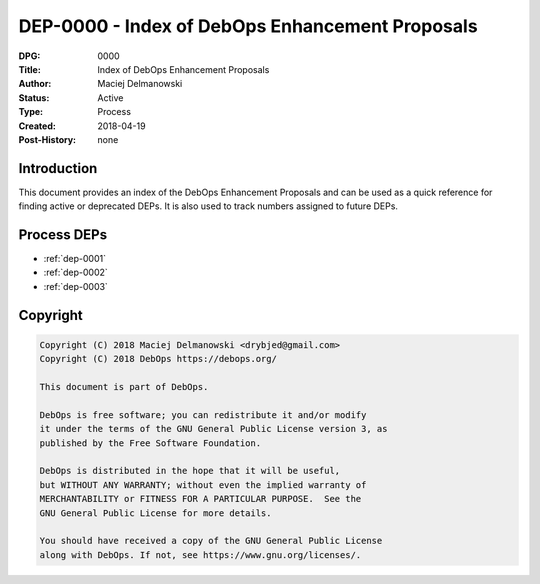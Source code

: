 .. _dep-0000:

DEP-0000 - Index of DebOps Enhancement Proposals
================================================

:DPG:          0000
:Title:        Index of DebOps Enhancement Proposals
:Author:       Maciej Delmanowski
:Status:       Active
:Type:         Process
:Created:      2018-04-19
:Post-History: none


Introduction
------------

This document provides an index of the DebOps Enhancement Proposals and can be
used as a quick reference for finding active or deprecated DEPs. It is also
used to track numbers assigned to future DEPs.


Process DEPs
------------

- :ref:`dep-0001`
- :ref:`dep-0002`
- :ref:`dep-0003`


Copyright
---------

.. code-block:: none

   Copyright (C) 2018 Maciej Delmanowski <drybjed@gmail.com>
   Copyright (C) 2018 DebOps https://debops.org/

   This document is part of DebOps.

   DebOps is free software; you can redistribute it and/or modify
   it under the terms of the GNU General Public License version 3, as
   published by the Free Software Foundation.

   DebOps is distributed in the hope that it will be useful,
   but WITHOUT ANY WARRANTY; without even the implied warranty of
   MERCHANTABILITY or FITNESS FOR A PARTICULAR PURPOSE.  See the
   GNU General Public License for more details.

   You should have received a copy of the GNU General Public License
   along with DebOps. If not, see https://www.gnu.org/licenses/.

